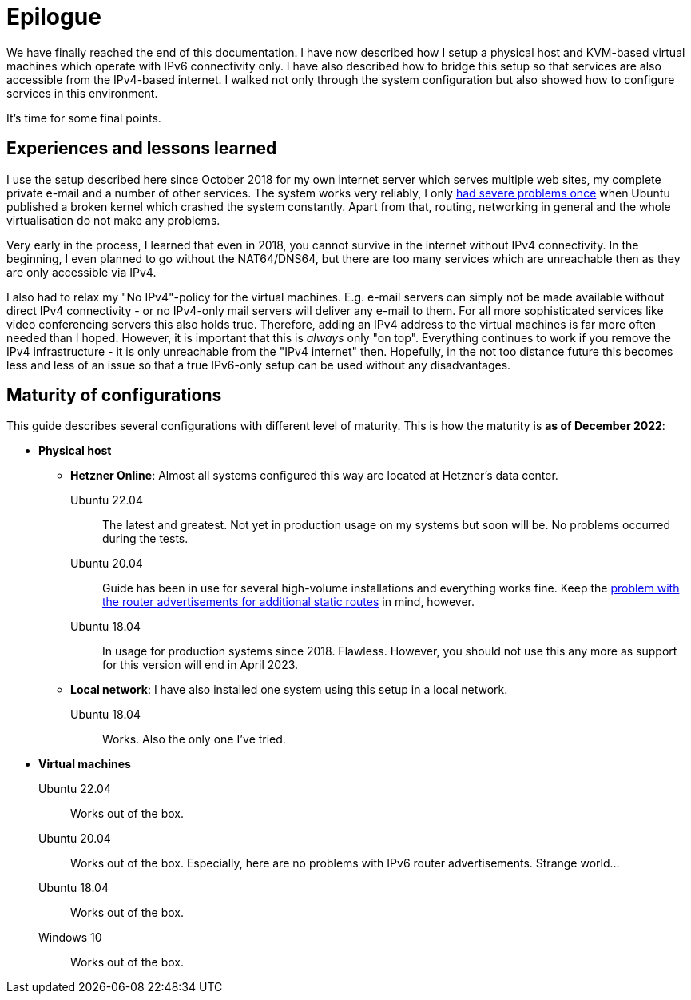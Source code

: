 = Epilogue

// NO_LIBRARY

We have finally reached the end of this documentation.
I have now described how I setup a physical host and KVM-based virtual machines which operate with IPv6 connectivity only.
I have also described how to bridge this setup so that services are also accessible from the IPv4-based internet.
I walked not only through the system configuration but also showed how to configure services in this environment.

It's time for some final points.

== Experiences and lessons learned

I use the setup described here since October 2018 for my own internet server which serves multiple web sites, my complete private e-mail and a number of other services.
The system works very reliably, I only https://blog.hillbrecht.de/2019/09/05/blogausfall-dank-kernel-panic-bei-ubuntu-18-04/[had severe problems once] when Ubuntu published a broken kernel which crashed the system constantly.
Apart from that, routing, networking in general and the whole virtualisation do not make any problems.

Very early in the process, I learned that even in 2018, you cannot survive in the internet without IPv4 connectivity.
In the beginning, I even planned to go without the NAT64/DNS64, but there are too many services which are unreachable then as they are only accessible via IPv4.

I also had to relax my "No IPv4"-policy for the virtual machines.
E.g. e-mail servers can simply not be made available without direct IPv4 connectivity - or no IPv4-only mail servers will deliver any e-mail to them.
For all more sophisticated services like video conferencing servers this also holds true.
Therefore, adding an IPv4 address to the virtual machines is far more often needed than I hoped.
However, it is important that this is _always_ only "on top".
Everything continues to work if you remove the IPv4 infrastructure - it is only unreachable from the "IPv4 internet" then.
Hopefully, in the not too distance future this becomes less and less of an issue so that a true IPv6-only setup can be used without any disadvantages.


== Maturity of configurations

This guide describes several configurations with different level of maturity. This is how the maturity is *as of December 2022*:

* *Physical host*
** *Hetzner Online*: Almost all systems configured this way are located at Hetzner's data center.
Ubuntu 22.04:::: The latest and greatest. Not yet in production usage on my systems but soon will be. No problems occurred during the tests.
Ubuntu 20.04:::: Guide has been in use for several high-volume installations and everything works fine. Keep the <<sec-static-routes,problem with the router advertisements for additional static routes>> in mind, however.
Ubuntu 18.04:::: In usage for production systems since 2018. Flawless. However, you should not use this any more as support for this version will end in April 2023.
** *Local network*: I have also installed one system using this setup in a local network.
Ubuntu 18.04:::: Works. Also the only one I've tried.
* *Virtual machines*
Ubuntu 22.04::: Works out of the box.
Ubuntu 20.04::: Works out of the box. Especially, here are no problems with IPv6 router advertisements. Strange world…
Ubuntu 18.04::: Works out of the box.
Windows 10::: Works out of the box.
